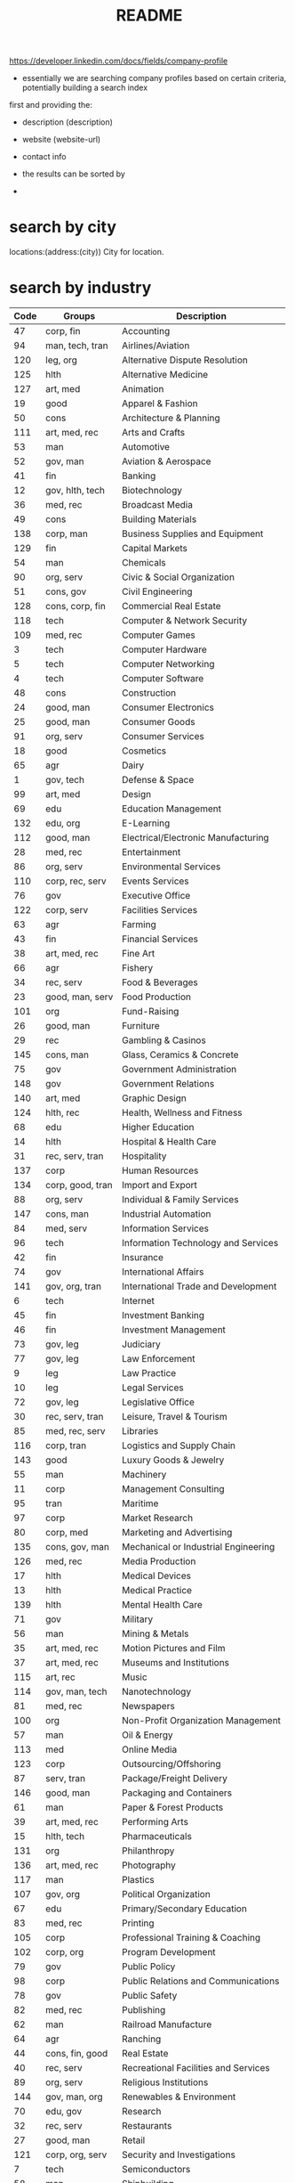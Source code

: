 # -*- mode:org -*-
#+TITLE: README
#+STARTUP: indent
#+OPTIONS: toc:nil



https://developer.linkedin.com/docs/fields/company-profile

- essentially we are searching company profiles based on certain criteria, potentially building a search index
first and providing the:
  - description (description)
  - website (website-url)
  - contact info

  - the results can be sorted by


    -

* search by city
locations:(address:(city))	
City for location.
* search by industry

| Code | Groups           | Description                          |
|------+------------------+--------------------------------------|
|   47 | corp, fin        | Accounting                           |
|   94 | man, tech, tran  | Airlines/Aviation                    |
|  120 | leg, org         | Alternative Dispute Resolution       |
|  125 | hlth             | Alternative Medicine                 |
|  127 | art, med         | Animation                            |
|   19 | good             | Apparel & Fashion                    |
|   50 | cons             | Architecture & Planning              |
|  111 | art, med, rec    | Arts and Crafts                      |
|   53 | man              | Automotive                           |
|   52 | gov, man         | Aviation & Aerospace                 |
|   41 | fin              | Banking                              |
|   12 | gov, hlth, tech  | Biotechnology                        |
|   36 | med, rec         | Broadcast Media                      |
|   49 | cons             | Building Materials                   |
|  138 | corp, man        | Business Supplies and Equipment      |
|  129 | fin              | Capital Markets                      |
|   54 | man              | Chemicals                            |
|   90 | org, serv        | Civic & Social Organization          |
|   51 | cons, gov        | Civil Engineering                    |
|  128 | cons, corp, fin  | Commercial Real Estate               |
|  118 | tech             | Computer & Network Security          |
|  109 | med, rec         | Computer Games                       |
|    3 | tech             | Computer Hardware                    |
|    5 | tech             | Computer Networking                  |
|    4 | tech             | Computer Software                    |
|   48 | cons             | Construction                         |
|   24 | good, man        | Consumer Electronics                 |
|   25 | good, man        | Consumer Goods                       |
|   91 | org, serv        | Consumer Services                    |
|   18 | good             | Cosmetics                            |
|   65 | agr              | Dairy                                |
|    1 | gov, tech        | Defense & Space                      |
|   99 | art, med         | Design                               |
|   69 | edu              | Education Management                 |
|  132 | edu, org         | E-Learning                           |
|  112 | good, man        | Electrical/Electronic Manufacturing  |
|   28 | med, rec         | Entertainment                        |
|   86 | org, serv        | Environmental Services               |
|  110 | corp, rec, serv  | Events Services                      |
|   76 | gov              | Executive Office                     |
|  122 | corp, serv       | Facilities Services                  |
|   63 | agr              | Farming                              |
|   43 | fin              | Financial Services                   |
|   38 | art, med, rec    | Fine Art                             |
|   66 | agr              | Fishery                              |
|   34 | rec, serv        | Food & Beverages                     |
|   23 | good, man, serv  | Food Production                      |
|  101 | org              | Fund-Raising                         |
|   26 | good, man        | Furniture                            |
|   29 | rec              | Gambling & Casinos                   |
|  145 | cons, man        | Glass, Ceramics & Concrete           |
|   75 | gov              | Government Administration            |
|  148 | gov              | Government Relations                 |
|  140 | art, med         | Graphic Design                       |
|  124 | hlth, rec        | Health, Wellness and Fitness         |
|   68 | edu              | Higher Education                     |
|   14 | hlth             | Hospital & Health Care               |
|   31 | rec, serv, tran  | Hospitality                          |
|  137 | corp             | Human Resources                      |
|  134 | corp, good, tran | Import and Export                    |
|   88 | org, serv        | Individual & Family Services         |
|  147 | cons, man        | Industrial Automation                |
|   84 | med, serv        | Information Services                 |
|   96 | tech             | Information Technology and Services  |
|   42 | fin              | Insurance                            |
|   74 | gov              | International Affairs                |
|  141 | gov, org, tran   | International Trade and Development  |
|    6 | tech             | Internet                             |
|   45 | fin              | Investment Banking                   |
|   46 | fin              | Investment Management                |
|   73 | gov, leg         | Judiciary                            |
|   77 | gov, leg         | Law Enforcement                      |
|    9 | leg              | Law Practice                         |
|   10 | leg              | Legal Services                       |
|   72 | gov, leg         | Legislative Office                   |
|   30 | rec, serv, tran  | Leisure, Travel & Tourism            |
|   85 | med, rec, serv   | Libraries                            |
|  116 | corp, tran       | Logistics and Supply Chain           |
|  143 | good             | Luxury Goods & Jewelry               |
|   55 | man              | Machinery                            |
|   11 | corp             | Management Consulting                |
|   95 | tran             | Maritime                             |
|   97 | corp             | Market Research                      |
|   80 | corp, med        | Marketing and Advertising            |
|  135 | cons, gov, man   | Mechanical or Industrial Engineering |
|  126 | med, rec         | Media Production                     |
|   17 | hlth             | Medical Devices                      |
|   13 | hlth             | Medical Practice                     |
|  139 | hlth             | Mental Health Care                   |
|   71 | gov              | Military                             |
|   56 | man              | Mining & Metals                      |
|   35 | art, med, rec    | Motion Pictures and Film             |
|   37 | art, med, rec    | Museums and Institutions             |
|  115 | art, rec         | Music                                |
|  114 | gov, man, tech   | Nanotechnology                       |
|   81 | med, rec         | Newspapers                           |
|  100 | org              | Non-Profit Organization Management   |
|   57 | man              | Oil & Energy                         |
|  113 | med              | Online Media                         |
|  123 | corp             | Outsourcing/Offshoring               |
|   87 | serv, tran       | Package/Freight Delivery             |
|  146 | good, man        | Packaging and Containers             |
|   61 | man              | Paper & Forest Products              |
|   39 | art, med, rec    | Performing Arts                      |
|   15 | hlth, tech       | Pharmaceuticals                      |
|  131 | org              | Philanthropy                         |
|  136 | art, med, rec    | Photography                          |
|  117 | man              | Plastics                             |
|  107 | gov, org         | Political Organization               |
|   67 | edu              | Primary/Secondary Education          |
|   83 | med, rec         | Printing                             |
|  105 | corp             | Professional Training & Coaching     |
|  102 | corp, org        | Program Development                  |
|   79 | gov              | Public Policy                        |
|   98 | corp             | Public Relations and Communications  |
|   78 | gov              | Public Safety                        |
|   82 | med, rec         | Publishing                           |
|   62 | man              | Railroad Manufacture                 |
|   64 | agr              | Ranching                             |
|   44 | cons, fin, good  | Real Estate                          |
|   40 | rec, serv        | Recreational Facilities and Services |
|   89 | org, serv        | Religious Institutions               |
|  144 | gov, man, org    | Renewables & Environment             |
|   70 | edu, gov         | Research                             |
|   32 | rec, serv        | Restaurants                          |
|   27 | good, man        | Retail                               |
|  121 | corp, org, serv  | Security and Investigations          |
|    7 | tech             | Semiconductors                       |
|   58 | man              | Shipbuilding                         |
|   20 | good, rec        | Sporting Goods                       |
|   33 | rec              | Sports                               |
|  104 | corp             | Staffing and Recruiting              |
|   22 | good             | Supermarkets                         |
|    8 | gov, tech        | Telecommunications                   |
|   60 | man              | Textiles                             |
|  130 | gov, org         | Think Tanks                          |
|   21 | good             | Tobacco                              |
|  108 | corp, gov, serv  | Translation and Localization         |
|   92 | tran             | Transportation/Trucking/Railroad     |
|   59 | man              | Utilities                            |
|  106 | fin, tech        | Venture Capital & Private Equity     |
|   16 | hlth             | Veterinary                           |
|   93 | tran             | Warehousing                          |
|  133 | good             | Wholesale                            |
|  142 | good, man, rec   | Wine and Spirits                     |
|  119 | tech             | Wireless                             |
|  103 | art, med, rec    | Writing and Editing                  |

* sort by of employees (employee-count-range)
* sort by of follows (num-followers)
* sort by has-blog?
* sort by has-twitter
